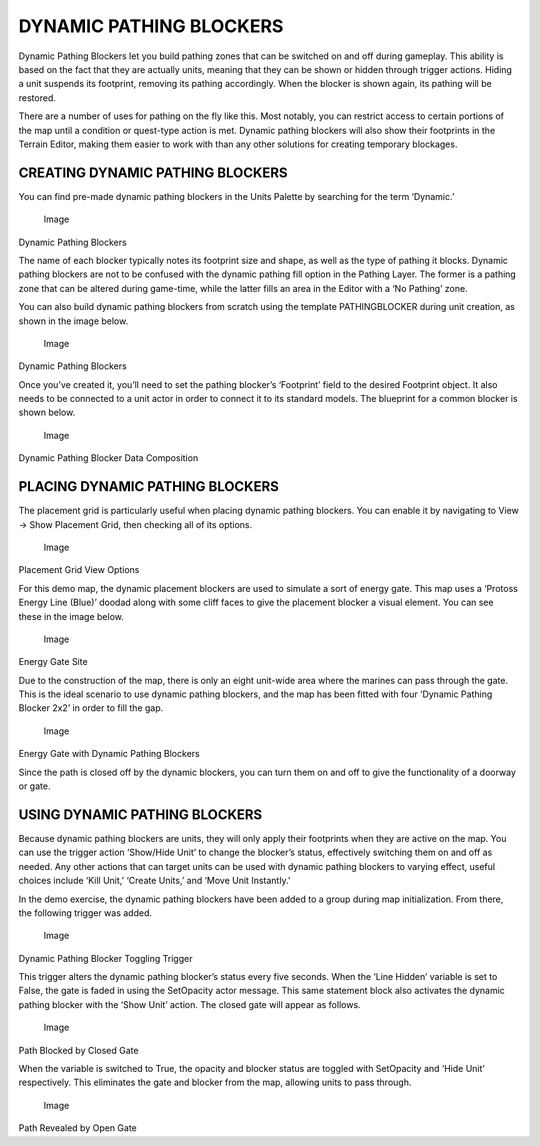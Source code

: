 DYNAMIC PATHING BLOCKERS
========================

Dynamic Pathing Blockers let you build pathing zones that can be
switched on and off during gameplay. This ability is based on the fact
that they are actually units, meaning that they can be shown or hidden
through trigger actions. Hiding a unit suspends its footprint, removing
its pathing accordingly. When the blocker is shown again, its pathing
will be restored.

There are a number of uses for pathing on the fly like this. Most
notably, you can restrict access to certain portions of the map until a
condition or quest-type action is met. Dynamic pathing blockers will
also show their footprints in the Terrain Editor, making them easier to
work with than any other solutions for creating temporary blockages.

CREATING DYNAMIC PATHING BLOCKERS
---------------------------------

You can find pre-made dynamic pathing blockers in the Units Palette by
searching for the term ‘Dynamic.’

.. figure:: ./031_Dynamic_Pathing_Blockers/image1.png
   :alt: Image

   Image

Dynamic Pathing Blockers

The name of each blocker typically notes its footprint size and shape,
as well as the type of pathing it blocks. Dynamic pathing blockers are
not to be confused with the dynamic pathing fill option in the Pathing
Layer. The former is a pathing zone that can be altered during
game-time, while the latter fills an area in the Editor with a ‘No
Pathing’ zone.

You can also build dynamic pathing blockers from scratch using the
template PATHINGBLOCKER during unit creation, as shown in the image
below.

.. figure:: ./031_Dynamic_Pathing_Blockers/image2.png
   :alt: Image

   Image

Dynamic Pathing Blockers

Once you’ve created it, you’ll need to set the pathing blocker’s
‘Footprint’ field to the desired Footprint object. It also needs to be
connected to a unit actor in order to connect it to its standard models.
The blueprint for a common blocker is shown below.

.. figure:: ./031_Dynamic_Pathing_Blockers/image3.png
   :alt: Image

   Image

Dynamic Pathing Blocker Data Composition

PLACING DYNAMIC PATHING BLOCKERS
--------------------------------

The placement grid is particularly useful when placing dynamic pathing
blockers. You can enable it by navigating to View -> Show Placement
Grid, then checking all of its options.

.. figure:: ./031_Dynamic_Pathing_Blockers/image4.png
   :alt: Image

   Image

Placement Grid View Options

For this demo map, the dynamic placement blockers are used to simulate a
sort of energy gate. This map uses a ‘Protoss Energy Line (Blue)’ doodad
along with some cliff faces to give the placement blocker a visual
element. You can see these in the image below.

.. figure:: ./031_Dynamic_Pathing_Blockers/image5.png
   :alt: Image

   Image

Energy Gate Site

Due to the construction of the map, there is only an eight unit-wide
area where the marines can pass through the gate. This is the ideal
scenario to use dynamic pathing blockers, and the map has been fitted
with four ‘Dynamic Pathing Blocker 2x2’ in order to fill the gap.

.. figure:: ./031_Dynamic_Pathing_Blockers/image6.png
   :alt: Image

   Image

Energy Gate with Dynamic Pathing Blockers

Since the path is closed off by the dynamic blockers, you can turn them
on and off to give the functionality of a doorway or gate.

USING DYNAMIC PATHING BLOCKERS
------------------------------

Because dynamic pathing blockers are units, they will only apply their
footprints when they are active on the map. You can use the trigger
action ‘Show/Hide Unit’ to change the blocker’s status, effectively
switching them on and off as needed. Any other actions that can target
units can be used with dynamic pathing blockers to varying effect,
useful choices include ‘Kill Unit,’ ‘Create Units,’ and ‘Move Unit
Instantly.’

In the demo exercise, the dynamic pathing blockers have been added to a
group during map initialization. From there, the following trigger was
added.

.. figure:: ./031_Dynamic_Pathing_Blockers/image7.png
   :alt: Image

   Image

Dynamic Pathing Blocker Toggling Trigger

This trigger alters the dynamic pathing blocker’s status every five
seconds. When the ‘Line Hidden’ variable is set to False, the gate is
faded in using the SetOpacity actor message. This same statement block
also activates the dynamic pathing blocker with the ‘Show Unit’ action.
The closed gate will appear as follows.

.. figure:: ./031_Dynamic_Pathing_Blockers/image8.png
   :alt: Image

   Image

Path Blocked by Closed Gate

When the variable is switched to True, the opacity and blocker status
are toggled with SetOpacity and ‘Hide Unit’ respectively. This
eliminates the gate and blocker from the map, allowing units to pass
through.

.. figure:: ./031_Dynamic_Pathing_Blockers/image9.png
   :alt: Image

   Image

Path Revealed by Open Gate
